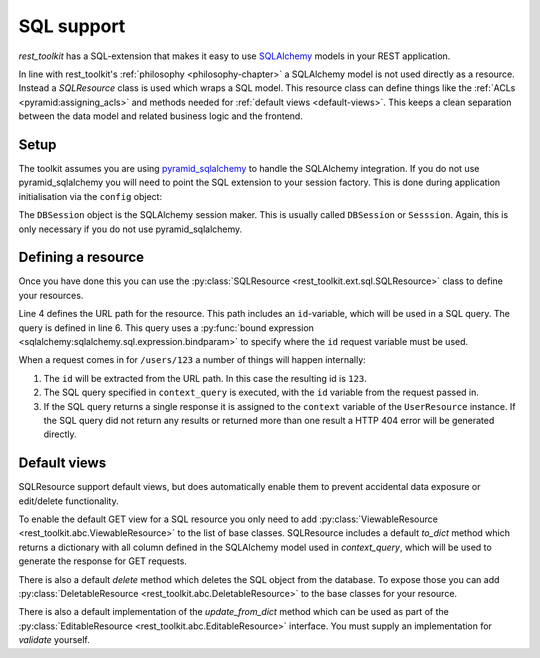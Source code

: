SQL support
===========

*rest_toolkit* has a SQL-extension that makes it easy to use `SQLAlchemy
<http://www.sqlalchemy.org/>`_ models in your REST application. 

In line with rest_toolkit's :ref:`philosophy <philosophy-chapter>` a SQLAlchemy
model is not used directly as a resource. Instead a `SQLResource` class is used
which wraps a SQL model. This resource class can define things like the
:ref:`ACLs <pyramid:assigning_acls>` and methods needed for :ref:`default views
<default-views>`. This keeps a clean separation between the data model and
related business logic and the frontend.


Setup
-----

The toolkit assumes you are using `pyramid_sqlalchemy
<https://pyramid-sqlalchemy.readthedocs.org>`_ to handle the SQLAlchemy
integration. If you do not use pyramid_sqlalchemy you will need to point the
SQL extension to your session factory. This is done during application
initialisation via the ``config`` object:

.. code-block:: python
   :linenos:

   config = Configurator()
   config.include('rest_toolkit')
   config.include('rest_toolkit.ext.sql')
   config.set_sqlalchemy_session_factory(DBSession)

The ``DBSession`` object is the SQLAlchemy session maker. This is usually
called ``DBSession`` or ``Sesssion``. Again, this is only necessary if you
do not use pyramid_sqlalchemy.


Defining a resource
-------------------

Once you have done this you can use the :py:class:`SQLResource
<rest_toolkit.ext.sql.SQLResource>` class to define your resources.

.. code-block:: python
   :linenos:

   from sqlalchemy import bindparam
   from sqlalchemy.orm import Query
   from rest_toolkit.ext.sql import SQLResource

   
   @resource('/users/{id}')
   class UserResource(SQLResource):
       context_query = Query(User).filter(User.id == bindparam('id'))


   @UserResource.GET()
   def view_user(resource, request):
       user = resource.context  # Get the SQLAlchemy model from the resource
       return {'id': user.id,
               'name': user.full_name}

Line 4 defines the URL path for the resource. This path includes an
``id``-variable, which will be used in a SQL query. The query is defined in
line 6. This query uses a :py:func:`bound expression
<sqlalchemy:sqlalchemy.sql.expression.bindparam>` to specify where the
``id`` request variable must be used.

When a request comes in for ``/users/123`` a number of things will happen
internally:

1. The ``id`` will be extracted from the URL path. In this case the resulting
   id is ``123``.
2. The SQL query specified in ``context_query`` is executed, with the ``id``
   variable from the request passed in.
3. If the SQL query returns a single response it is assigned to the ``context``
   variable of the ``UserResource`` instance. If the SQL query did not return
   any results or returned more than one result a HTTP 404 error will be
   generated directly.


Default views
-------------

SQLResource support default views, but does automatically enable them to
prevent accidental data exposure or edit/delete functionality.

To enable the default GET view for a SQL resource you only need to add
:py:class:`ViewableResource <rest_toolkit.abc.ViewableResource>` to the
list of base classes. SQLResource includes a default `to_dict` method which
returns a dictionary with all column defined in the SQLAlchemy model used in
`context_query`, which will be used to generate the response for GET requests.

.. code-block:: python
   :linenos:

   from rest_toolkit.abc import ViewableResource
   from rest_toolkit.ext.sql import SQLResource

   @resource('/users/{id}')
   class UserResource(SQLResource, ViewableResource):
       context_query = Query(User).filter(User.id == bindparam('id'))

There is also a default `delete` method which deletes the SQL object from
the database. To expose those you can add
:py:class:`DeletableResource <rest_toolkit.abc.DeletableResource>` to the
base classes for your resource.

There is also a default implementation of the `update_from_dict` method which
can be used as part of the 
:py:class:`EditableResource <rest_toolkit.abc.EditableResource>` interface.
You must supply an implementation for `validate` yourself.


.. code-block:: python
   :linenos:

   from rest_toolkit.abc import EditableResource
   from rest_toolkit.ext.sql import SQLResource

   @resource('/users/{id}')
   class UserResource(SQLResource, EditableResource):
       context_query = Query(User).filter(User.id == bindparam('id'))

       def validate(self, data, partial):
           # Validate data here
